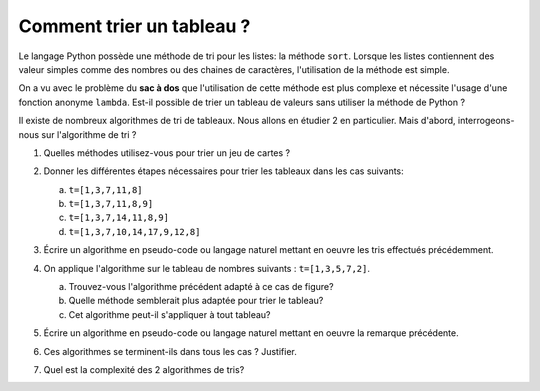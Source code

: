 Comment trier un tableau ?
==========================

Le langage Python possède une méthode de tri pour les listes: la méthode ``sort``. Lorsque les listes contiennent des valeur simples comme des nombres ou des chaines de caractères, l'utilisation de la méthode est simple.

On a vu avec le problème du **sac à dos** que l'utilisation de cette méthode est plus complexe et nécessite l'usage d'une fonction anonyme ``lambda``. Est-il possible de trier un tableau de valeurs sans utiliser la méthode de Python ?

Il existe de nombreux algorithmes de tri de tableaux. Nous allons en étudier 2 en particulier. Mais d'abord, interrogeons-nous sur l'algorithme de tri ?

#. Quelles méthodes utilisez-vous pour trier un jeu de cartes ?

   .. image:: ../img/cartes.svg
      :alt: cartes à jouer
      :align: center
      :width: 480

#. Donner les différentes étapes nécessaires pour trier les tableaux dans les cas suivants:

   a. ``t=[1,3,7,11,8]``
   b. ``t=[1,3,7,11,8,9]``
   c. ``t=[1,3,7,14,11,8,9]``
   d. ``t=[1,3,7,10,14,17,9,12,8]``

#. Écrire un algorithme en pseudo-code ou langage naturel mettant en oeuvre les tris effectués précédemment.

#. On applique l'algorithme sur le tableau de nombres suivants : ``t=[1,3,5,7,2]``.

   a. Trouvez-vous l'algorithme précédent adapté à ce cas de figure?
   b. Quelle méthode semblerait plus adaptée pour trier le tableau?
   c. Cet algorithme peut-il s'appliquer à tout tableau?

#. Écrire un algorithme en pseudo-code ou langage naturel mettant en oeuvre la remarque précédente.
#. Ces algorithmes se terminent-ils dans tous les cas ? Justifier.
#. Quel est la complexité des 2 algorithmes de tris?
